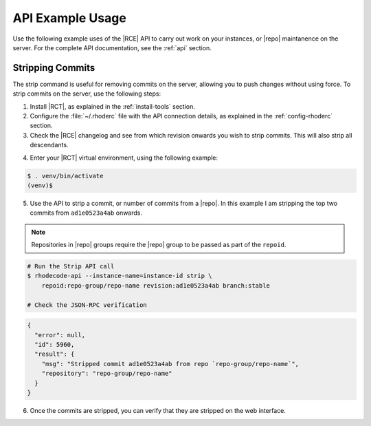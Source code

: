 .. _api-ex:

API Example Usage
=================

Use the following example uses of the |RCE| API to carry out work on your
instances, or |repo| maintanence on the server. For the complete API
documentation, see the :ref:`api` section.

.. _api-strip:

Stripping Commits
-----------------

The strip command is useful for removing commits on the server, allowing
you to push changes without using force. To strip commits on the server, use
the following steps:

1. Install |RCT|, as explained in the :ref:`install-tools` section.
2. Configure the :file:`~/.rhoderc` file with the API connection details, as
   explained in the :ref:`config-rhoderc` section.
3. Check the |RCE| changelog and see from which revision onwards you wish to
   strip commits. This will also strip all descendants.

.. image:: ../images/pre-strip.png


4. Enter your |RCT| virtual environment, using the following example:

.. code-block:: bash

    $ . venv/bin/activate
    (venv)$

5. Use the API to strip a commit, or number of commits from a |repo|. In this
   example I am stripping the top two commits from ``ad1e0523a4ab`` onwards.

.. note::

   Repositories in |repo| groups require the |repo| group to be passed as
   part of the ``repoid``.

.. code-block:: bash

    # Run the Strip API call
    $ rhodecode-api --instance-name=instance-id strip \
        repoid:repo-group/repo-name revision:ad1e0523a4ab branch:stable

    # Check the JSON-RPC verification

.. code-block:: javascript

    {
      "error": null,
      "id": 5960,
      "result": {
        "msg": "Stripped commit ad1e0523a4ab from repo `repo-group/repo-name`",
        "repository": "repo-group/repo-name"
      }
    }

6. Once the commits are stripped, you can verify that they are
   stripped on the web interface.

.. image:: ../images/post-strip.png
